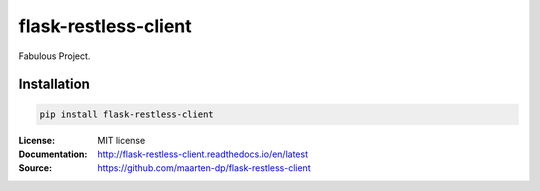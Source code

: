 .. |travis| image:: https://travis-ci.com/maarten-dp/flask-restless-client.svg?branch=master
  :target: https://travis-ci.com/maarten-dp/flask-restless-client
.. |readthedocs| image:: https://readthedocs.org/projects/flask-restless-client/badge/?version=latest
  :target: http://flask-restless-client.readthedocs.io/en/latest/?badge=latest
  :alt: Documentation Status
.. |codecov| image:: https://codecov.io/gh/maarten-dp/flask-restless-client/branch/master/graph/badge.svg
  :target: https://codecov.io/gh/maarten-dp/flask-restless-client
.. |pypi| image:: https://badge.fury.io/py/flask-restless-client.svg
  :target: https://pypi.python.org/pypi/flask-restless-client/
  :alt: Pypi package
.. |license| image:: https://img.shields.io/github/license/maarten-dp/flask-restless-client.svg
.. |python| image:: https://img.shields.io/badge/python-3.6%2B-blue.svg
  :target: https://www.python.org/downloads/release/python-360/
  :alt: Python version 3.6+


===============================
flask-restless-client
===============================
|travis| |codecov| |readthedocs| |license| |python| |pypi|


Fabulous Project.


Installation
------------

.. code:: bash

    pip install flask-restless-client


:License: MIT license
:Documentation: http://flask-restless-client.readthedocs.io/en/latest
:Source: https://github.com/maarten-dp/flask-restless-client
